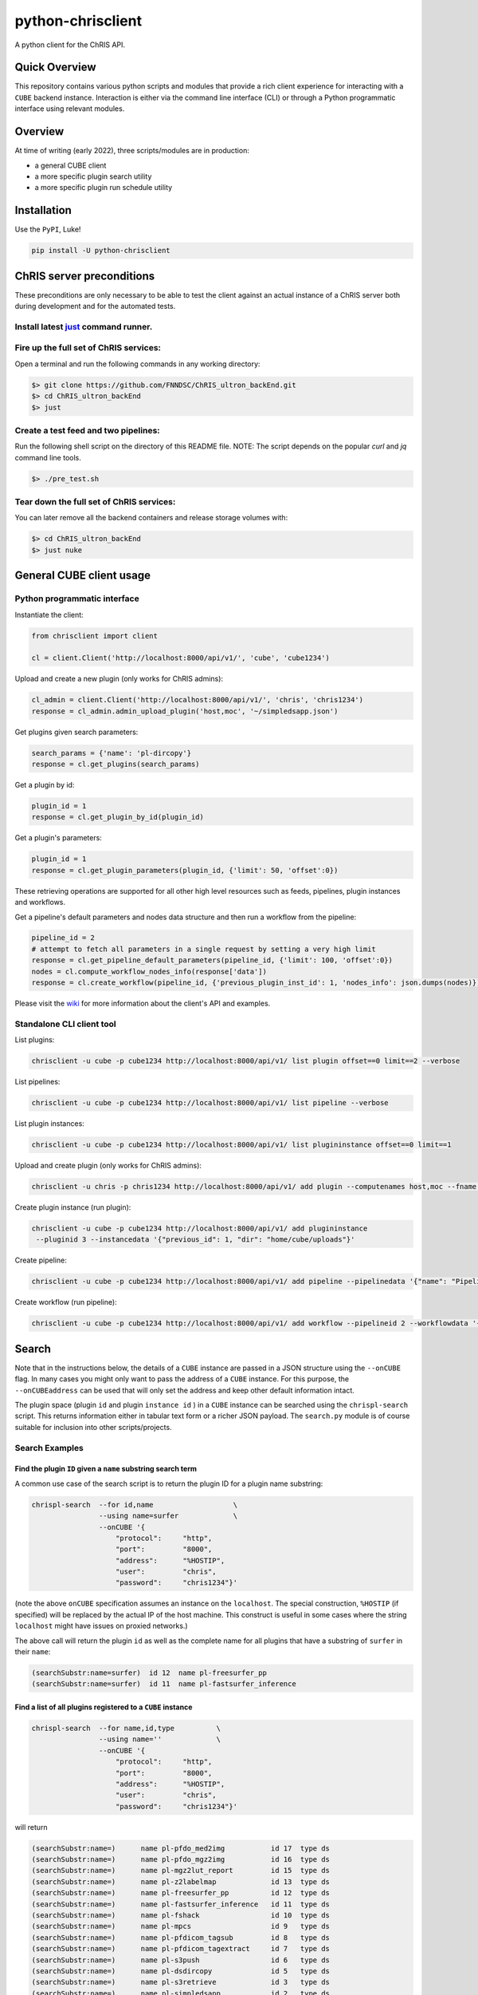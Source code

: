 ##################
python-chrisclient
##################

A python client for the ChRIS API.

.. image:: https://travis-ci.org/FNNDSC/python-chrisclient.svg?branch=master
    :target: https://travis-ci.org/FNNDSC/python-chrisclient

Quick Overview
--------------

This repository contains various python scripts and modules that provide a rich client
experience for interacting with a ``CUBE`` backend instance. Interaction is either via
the command line interface (CLI) or through a Python programmatic interface using
relevant modules.

Overview
--------

At time of writing (early 2022), three scripts/modules are in production:

- a general CUBE client
- a more specific plugin search utility
- a more specific plugin run schedule utility

Installation
------------

Use the ``PyPI``, Luke!

.. code-block:: bash

   pip install -U python-chrisclient


ChRIS server preconditions
--------------------------

These preconditions are only necessary to be able to test the client against an actual
instance of a ChRIS server both during development and for the automated tests.

Install latest `just`_ command runner.
~~~~~~~~~~~~~~~~~~~~~~~~~~~~~~~~~~~
.. _`just`: https://just.systems

Fire up the full set of ChRIS services:
~~~~~~~~~~~~~~~~~~~~~~~~~~~~~~~~~~~~~~~

Open a terminal and run the following commands in any working directory:

.. code-block:: bash

    $> git clone https://github.com/FNNDSC/ChRIS_ultron_backEnd.git
    $> cd ChRIS_ultron_backEnd
    $> just

Create a test feed and two pipelines:
~~~~~~~~~~~~~~~~~~~~~~~~~~~~~~~~~~~~~

Run the following shell script on the directory of this README file. NOTE: The script
depends on the popular `curl` and `jq` command line tools.

.. code-block:: bash

    $> ./pre_test.sh

Tear down the full set of ChRIS services:
~~~~~~~~~~~~~~~~~~~~~~~~~~~~~~~~~~~~~~~~~

You can later remove all the backend containers and release storage volumes with:

.. code-block:: bash

    $> cd ChRIS_ultron_backEnd
    $> just nuke

General CUBE client usage
-------------------------

Python programmatic interface
~~~~~~~~~~~~~~~~~~~~~~~~~~~~~

Instantiate the client:

.. code-block:: python

    from chrisclient import client

    cl = client.Client('http://localhost:8000/api/v1/', 'cube', 'cube1234')


Upload and create a new plugin (only works for ChRIS admins):

.. code-block:: python

    cl_admin = client.Client('http://localhost:8000/api/v1/', 'chris', 'chris1234')
    response = cl_admin.admin_upload_plugin('host,moc', '~/simpledsapp.json')

Get plugins given search parameters:

.. code-block:: python

    search_params = {'name': 'pl-dircopy'}
    response = cl.get_plugins(search_params)

Get a plugin by id:

.. code-block:: python

    plugin_id = 1
    response = cl.get_plugin_by_id(plugin_id)

Get a plugin's parameters:

.. code-block:: python

    plugin_id = 1
    response = cl.get_plugin_parameters(plugin_id, {'limit': 50, 'offset':0})

These retrieving operations are supported for all other high level resources such as
feeds, pipelines, plugin instances and workflows.


Get a pipeline's default parameters and nodes data structure and then run a workflow
from the pipeline:

.. code-block:: python

    pipeline_id = 2
    # attempt to fetch all parameters in a single request by setting a very high limit
    response = cl.get_pipeline_default_parameters(pipeline_id, {'limit': 100, 'offset':0})
    nodes = cl.compute_workflow_nodes_info(response['data'])
    response = cl.create_workflow(pipeline_id, {'previous_plugin_inst_id': 1, 'nodes_info': json.dumps(nodes)})


Please visit the `wiki`_ for more information about the client's API and examples.

.. _`wiki`: https://github.com/FNNDSC/python-chrisclient/wiki


Standalone CLI client tool
~~~~~~~~~~~~~~~~~~~~~~~~~~

List plugins:

.. code-block:: bash

    chrisclient -u cube -p cube1234 http://localhost:8000/api/v1/ list plugin offset==0 limit==2 --verbose

List pipelines:

.. code-block:: bash

    chrisclient -u cube -p cube1234 http://localhost:8000/api/v1/ list pipeline --verbose

List plugin instances:

.. code-block:: bash

    chrisclient -u cube -p cube1234 http://localhost:8000/api/v1/ list plugininstance offset==0 limit==1

Upload and create plugin (only works for ChRIS admins):

.. code-block:: bash

    chrisclient -u chris -p chris1234 http://localhost:8000/api/v1/ add plugin --computenames host,moc --fname ~/simpledsapp.json

Create plugin instance (run plugin):

.. code-block:: bash

    chrisclient -u cube -p cube1234 http://localhost:8000/api/v1/ add plugininstance
     --pluginid 3 --instancedata '{"previous_id": 1, "dir": "home/cube/uploads"}'

Create pipeline:

.. code-block:: bash

    chrisclient -u cube -p cube1234 http://localhost:8000/api/v1/ add pipeline --pipelinedata '{"name": "Pipeline1", "plugin_tree": "[{\"plugin_id\": 2, \"previous_index\": null}, {\"plugin_id\": 2, \"previous_index\": 0}]"}'

Create workflow (run pipeline):

.. code-block:: bash

    chrisclient -u cube -p cube1234 http://localhost:8000/api/v1/ add workflow --pipelineid 2 --workflowdata '{"previous_plugin_inst_id": 1, "nodes_info": "[{\"piping_id\": 3, \"compute_resource_name\": \"host\"}, {\"piping_id\": 4, \"compute_resource_name\": \"host\"}, {\"piping_id\": 5, \"compute_resource_name\": \"host\"}]"}'


Search
------

Note that in the instructions below, the details of a ``CUBE`` instance are passed in a JSON structure
using the ``--onCUBE`` flag. In many cases you might only want to pass the address of a ``CUBE`` instance.
For this purpose, the ``--onCUBEaddress`` can be used that will only set the address and keep other default
information intact.

The plugin space (plugin ``id`` and plugin ``instance id`` ) in a ``CUBE`` instance can be searched using the ``chrispl-search`` script. This returns information either in tabular text form or a richer JSON payload. The ``search.py`` module is of course suitable for inclusion into other scripts/projects.

Search Examples
~~~~~~~~~~~~~~~

Find the plugin ``ID`` given a ``name`` substring search term
=============================================================

A common use case of the search script is to return the plugin ID for a plugin name substring:

.. code-block:: bash

    chrispl-search  --for id,name                   \
                    --using name=surfer             \
                    --onCUBE '{
                        "protocol":     "http",
                        "port":         "8000",
                        "address":      "%HOSTIP",
                        "user":         "chris",
                        "password":     "chris1234"}'

(note the above ``onCUBE`` specification assumes an instance on the ``localhost``. The special construction, ``%HOSTIP`` (if specified) will be replaced by the actual IP of the host machine. This construct is useful in some cases where the string ``localhost`` might have issues on proxied networks.)

The above call will return the plugin ``id`` as well as the complete name for all plugins that have a substring of ``surfer`` in their ``name``:

.. code-block:: console

    (searchSubstr:name=surfer)  id 12  name pl-freesurfer_pp
    (searchSubstr:name=surfer)  id 11  name pl-fastsurfer_inference

Find a list of all plugins registered to a ``CUBE`` instance
=============================================================

.. code-block:: bash

    chrispl-search  --for name,id,type          \
                    --using name=''             \
                    --onCUBE '{
                        "protocol":     "http",
                        "port":         "8000",
                        "address":      "%HOSTIP",
                        "user":         "chris",
                        "password":     "chris1234"}'

will return

.. code-block:: console

    (searchSubstr:name=)      name pl-pfdo_med2img           id 17  type ds
    (searchSubstr:name=)      name pl-pfdo_mgz2img           id 16  type ds
    (searchSubstr:name=)      name pl-mgz2lut_report         id 15  type ds
    (searchSubstr:name=)      name pl-z2labelmap             id 13  type ds
    (searchSubstr:name=)      name pl-freesurfer_pp          id 12  type ds
    (searchSubstr:name=)      name pl-fastsurfer_inference   id 11  type ds
    (searchSubstr:name=)      name pl-fshack                 id 10  type ds
    (searchSubstr:name=)      name pl-mpcs                   id 9   type ds
    (searchSubstr:name=)      name pl-pfdicom_tagsub         id 8   type ds
    (searchSubstr:name=)      name pl-pfdicom_tagextract     id 7   type ds
    (searchSubstr:name=)      name pl-s3push                 id 6   type ds
    (searchSubstr:name=)      name pl-dsdircopy              id 5   type ds
    (searchSubstr:name=)      name pl-s3retrieve             id 3   type ds
    (searchSubstr:name=)      name pl-simpledsapp            id 2   type ds
    (searchSubstr:name=)      name pl-lungct                 id 18  type fs
    (searchSubstr:name=)      name pl-mri10yr06mo01da_normal id 14  type fs
    (searchSubstr:name=)      name pl-dircopy                id 4   type fs
    (searchSubstr:name=)      name pl-simplefsapp            id 1   type fs

Search plugin *instances*
==========================

The actual space of executed plugin instances can also be searched. For instance, find the *instance IDs* of all plugins with name substring ``surfer`` and list their ``status``. Note that to search the *instance* space, the ``--across plugininstances`` is specified:

.. code-block:: bash

    chrispl-search --for id,status,plugin_name          \
                   --using plugin_name=surfer           \
                   --across plugininstances             \
                   --onCUBE '{
                        "protocol":     "http",
                        "port":         "8000",
                        "address":      "%HOSTIP",
                        "user":         "chris",
                        "password":     "chris1234"}'

which will return something similar to:

.. code-block:: console

    (searchSubstr:plugin_name=surfer)  id 12 status finishedSuccessfully  plugin_name pl-freesurfer_pp
    (searchSubstr:plugin_name=surfer)  id 11 status finishedSuccessfully  plugin_name pl-freesurfer_pp
    (searchSubstr:plugin_name=surfer)  id 10 status finishedSuccessfully  plugin_name pl-freesurfer_pp
    (searchSubstr:plugin_name=surfer)  id 9  status finishedSuccessfully  plugin_name pl-freesurfer_pp

Search plugin *files*
=====================

The actual list of file data associated with the outputs of a plugin instance can also be searched. For instance, search for the names of files by looking for the *fname* across ``files`` using ``plugin_inst_id`` of ``9``:

.. code-block:: bash

    chrispl-search --for fname                              \
                   --using plugin_inst_id=9                 \
                   --across files                           \
                   --onCUBEaddress megalodon.local

which will return something similar to:

.. code-block:: console

        (searchSubstr:plugin_inst_id=9)     fname chris/feed_9/pl-lungct_9/data/PatientF.dcm
        (searchSubstr:plugin_inst_id=9)     fname chris/feed_9/pl-lungct_9/data/PatientE.dcm
        (searchSubstr:plugin_inst_id=9)     fname chris/feed_9/pl-lungct_9/data/PatientD.dcm
        (searchSubstr:plugin_inst_id=9)     fname chris/feed_9/pl-lungct_9/data/PatientC.dcm
        (searchSubstr:plugin_inst_id=9)     fname chris/feed_9/pl-lungct_9/data/PatientB.dcm
        (searchSubstr:plugin_inst_id=9)     fname chris/feed_9/pl-lungct_9/data/PatientA.dcm
        (searchSubstr:plugin_inst_id=9)     fname chris/feed_9/pl-lungct_9/data/jobStatusSummary.json
        (searchSubstr:plugin_inst_id=9)     fname chris/feed_9/pl-lungct_9/data/jobStatus.json
        (searchSubstr:plugin_inst_id=9)     fname chris/feed_9/pl-lungct_9/data/input.meta.json
        (searchSubstr:plugin_inst_id=9)     fname chris/feed_9/pl-lungct_9/data/ex-covid.dcm
        (searchSubstr:plugin_inst_id=9)     fname chris/feed_9/pl-lungct_9/data/ex-covid-ct.dcm
        (searchSubstr:plugin_inst_id=9)     fname chris/feed_9/pl-lungct_9/data/0006.dcm
        (searchSubstr:plugin_inst_id=9)     fname chris/feed_9/pl-lungct_9/data/0005.dcm
        (searchSubstr:plugin_inst_id=9)     fname chris/feed_9/pl-lungct_9/data/0004.dcm
        (searchSubstr:plugin_inst_id=9)     fname chris/feed_9/pl-lungct_9/data/0003.dcm
        (searchSubstr:plugin_inst_id=9)     fname chris/feed_9/pl-lungct_9/data/0002.dcm
        (searchSubstr:plugin_inst_id=9)     fname chris/feed_9/pl-lungct_9/data/0001.dcm
        (searchSubstr:plugin_inst_id=9)     fname chris/feed_9/pl-lungct_9/data/0000.dcm


Search plugin downloadable *file resources*
===========================================

A list of web accessible locations to downloadable files can be found by searching across ``links`` for a ``file_resource`` associated with a given ``plugin_inst_id=9`` (with an example of ``onCUBEaddress`` and ``onCUBEport``:

.. code-block:: bash

    chrispl-search  --for file_resource                     \
                    --using plugin_inst_id=9                \
                    --across links                          \
                    --onCUBEaddress localhost               \
                    --onCUBEport 8333

which will return something similar to:

.. code-block:: console

        (searchSubstr:plugin_inst_id=9)  file_resource http://localhost:8333/api/v1/files/157/PatientF.dcm
        (searchSubstr:plugin_inst_id=9)  file_resource http://localhost:8333/api/v1/files/156/PatientE.dcm
        (searchSubstr:plugin_inst_id=9)  file_resource http://localhost:8333/api/v1/files/155/PatientD.dcm
        (searchSubstr:plugin_inst_id=9)  file_resource http://localhost:8333/api/v1/files/154/PatientC.dcm
        (searchSubstr:plugin_inst_id=9)  file_resource http://localhost:8333/api/v1/files/153/PatientB.dcm
        (searchSubstr:plugin_inst_id=9)  file_resource http://localhost:8333/api/v1/files/152/PatientA.dcm
        (searchSubstr:plugin_inst_id=9)  file_resource http://localhost:8333/api/v1/files/162/jobStatusSummary.json
        (searchSubstr:plugin_inst_id=9)  file_resource http://localhost:8333/api/v1/files/161/jobStatus.json
        (searchSubstr:plugin_inst_id=9)  file_resource http://localhost:8333/api/v1/files/160/input.meta.json
        (searchSubstr:plugin_inst_id=9)  file_resource http://localhost:8333/api/v1/files/159/ex-covid.dcm
        (searchSubstr:plugin_inst_id=9)  file_resource http://localhost:8333/api/v1/files/158/ex-covid-ct.dcm
        (searchSubstr:plugin_inst_id=9)  file_resource http://localhost:8333/api/v1/files/151/0006.dcm
        (searchSubstr:plugin_inst_id=9)  file_resource http://localhost:8333/api/v1/files/150/0005.dcm
        (searchSubstr:plugin_inst_id=9)  file_resource http://localhost:8333/api/v1/files/149/0004.dcm
        (searchSubstr:plugin_inst_id=9)  file_resource http://localhost:8333/api/v1/files/148/0003.dcm
        (searchSubstr:plugin_inst_id=9)  file_resource http://localhost:8333/api/v1/files/147/0002.dcm
        (searchSubstr:plugin_inst_id=9)  file_resource http://localhost:8333/api/v1/files/146/0001.dcm
        (searchSubstr:plugin_inst_id=9)  file_resource http://localhost:8333/api/v1/files/145/0000.dcm

Search the space of *parameters* for a plugin id
================================================

To get a list of CLI flags, internal name, and help string associated with plugin id 8

.. code-block:: console

        chrispl-search  --for flag,name,help                \
                        --using plugin_id=8                 \
                        --across parameters                 \
                        --onCUBEaddress localhost --onCUBEport 8333

        (searchSubstr:plugin_id=8)  flag --subjectDir            name subjectDir             help directory (relative to <inputDir>) of subjects to process
        (searchSubstr:plugin_id=8)  flag --in_name               name iname                  help name of the input (raw) file to process (default: brain.mgz)
        (searchSubstr:plugin_id=8)  flag --out_name              name oname                  help name of the output segmented file
        (searchSubstr:plugin_id=8)  flag --order                 name order                  help interpolation order
        (searchSubstr:plugin_id=8)  flag --subject               name subject                help subject(s) to process. This expression is globbed.
        (searchSubstr:plugin_id=8)  flag --log                   name logfile                help name of logfile (default: deep-seg.log)
        (searchSubstr:plugin_id=8)  flag --network_sagittal_path name network_sagittal_path  help path to pre-trained sagittal network weights
        (searchSubstr:plugin_id=8)  flag --network_coronal_path  name network_coronal_path   help path to pre-trained coronal network weights
        (searchSubstr:plugin_id=8)  flag --network_axial_path    name network_axial_path     help path to pre-trained axial network weights
        (searchSubstr:plugin_id=8)  flag --clean                 name cleanup                help if specified, clean up segmentation
        (searchSubstr:plugin_id=8)  flag --no_cuda               name no_cuda                help if specified, do not use GPU
        (searchSubstr:plugin_id=8)  flag --batch_size            name batch_size             help batch size for inference (default: 8
        (searchSubstr:plugin_id=8)  flag --simple_run            name simple_run             help simplified run: only analyze one subject
        (searchSubstr:plugin_id=8)  flag --run_parallel          name run_parallel           help if specified, allows for execute on multiple GPUs
        (searchSubstr:plugin_id=8)  flag --copyInputImage        name copyInputImage         help if specified, copy input file to output dir.

Sub filter a parameter space for a single CLI and return the name to POST to CUBE
=================================================================================

Determine the internal value to POST to CUBE for a given plugin CLI flag: (note this is an *exact* flag / string search -- thus flag filters must have leading '--' where appropriate):

.. code-block:: console

        chrispl-search      --for flag,name                     \
                            --using plugin_id=8                 \
                            --across parameters                 \
                            --filterFor " --in_name,--out_name" \
                            --onCUBEaddress localhost --onCUBEport 8333

        (searchSubstr:plugin_id=8)  flag --in_name               name iname
        (searchSubstr:plugin_id=8)  flag --out_name              name oname

Run
---

Plugins can be run/scheduled on a CUBE instance using the ``chrispl-run`` script. The CLI parameters are broadly similar to ``chrispl-search`` with some semantic changes more pertinent to the run call -- the ``for`` search is fixed to the plugin ``id`` and the search ``--pluginSpec`` becomes the ``--using`` CLI.

Run Examples
~~~~~~~~~~~~

Run an FS plugin, ``pl-mri10yr06mo01da_normal``
===============================================

.. code-block:: console

    chrispl-run --plugin name=pl-mri10yr06mo01da_normal \
                --onCUBE '{
                    "protocol":     "http",
                    "port":         "8000",
                    "address":      "%HOSTIP",
                    "user":         "chris",
                    "password":     "chris1234"}'

This plugin does not require any specific CLI args when run in the default state. Once posted to CUBE, a string is returned to the shell:

.. code-block:: console

    (name=pl-mri10yr06mo01da_normal) id 14

Indicating that the plugin instance ID of the plugin in ``CUBE`` is ``14`` (for example).

For convenience, let's set:

.. code-block:: console

    CUBE='{
        "protocol":     "http",
        "port":         "8000",
        "address":      "%HOSTIP",
        "user":         "chris",
        "password":     "chris1234"
    }'

This return construct lends itself easily to scripting:

.. code-block:: console

    ROOTNODE=$(./chrispl-run --plugin name=pl-mri10yr06mo01da_normal --onCUBE "$CUBE" | awk '{print $3}')

or with some formatting:

.. code-block:: console

    ROOTNODE=$(
        chrispl-run --plugin name=pl-mri10yr06mo01da_normal     \
                    --onCUBE="$CUBE"                            |
                         awk '{print $3}'
    )

Run a DS plugin, ``pl-freesurfer_pp``, that builds on the previous node
=======================================================================

In this manner, a workflow can be constructed. First construct the arguments for the next plugin:

.. code-block:: console

    ARGS="                              \
    --ageSpec=10-06-01;                 \
    --copySpec=sag,cor,tra,stats,3D;    \
    --previous_id=$ROOTNODE             \
    "

and now schedule the run:

.. code-block:: console

    chrispl-run --plugin name="pl-freesurfer_pp"    \
                --args="$ARGS"                      \
                --onCUBE="$CUBE"

which will return:

.. code-block:: console

    (name=pl-freesurfer_pp)        id 19

As before, this can be captured and used for subsequent chaining:

.. code-block:: console

    FSNODE=$(
        chrispl-run --plugin name=pl-freesurfer_pp  \
                    --args="$ARGS"                  \
                    --onCUBE="$CUBE"                |
                         awk '{print $3}'
    )

Additional Reading
------------------

Consult the ChRIS_docs ``workflow`` directory for examples of workflows built using these tools.

*-30-*


